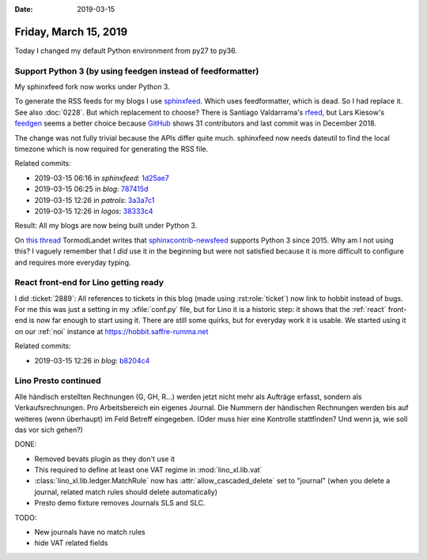 :date: 2019-03-15

======================
Friday, March 15, 2019
======================

Today I changed my default Python environment from py27 to py36.

Support Python 3 (by using feedgen instead of feedformatter)
============================================================

My sphinxfeed fork now works under Python 3.

To generate the RSS feeds for my blogs I use `sphinxfeed
<https://github.com/lsaffre/sphinxfeed>`__. Which uses feedformatter, which is
dead.  So I had replace it. See also :doc:`0228`.  But which replacement to
choose? There is Santiago Valdarrama's `rfeed
<https://github.com/svpino/rfeed>`__, but Lars Kiesow's `feedgen
<https://feedgen.kiesow.be>`__ seems a better choice because `GitHub
<https://github.com/lkiesow/python-feedgen>`__ shows 31 contributors and last
commit was in December 2018.

The change was not fully trivial because the APIs differ quite much.
sphinxfeed now needs dateutil to find the local timezone which is now required
for generating the RSS file.

Related commits:

- 2019-03-15 06:16 in *sphinxfeed*:
  `1d25ae7 <https://github.com/lsaffre/sphinxfeed/commit/8def303de772d7e38671eee07540006441d25ae7>`__
- 2019-03-15 06:25 in *blog*:
  `787415d <https://github.com/lsaffre/blog/commit/8c2857bf5266eab06674ed5537ac66734787415d>`__
- 2019-03-15 12:26 in *patrols*:
  `3a3a7c1 <https://github.com/lsaffre/lino-patrols/commit/d8f4c0abf3fe2bf999e62055082273f493a3a7c1>`__
- 2019-03-15 12:26 in *logos*:
  `38333c4 <https://github.com/lsaffre/lino-logos/commit/3e7d6afd40fdd9c98d0e3a68e58d7fa7338333c4>`__

Result: All my blogs are now being built under Python 3.

On `this thread <https://github.com/sphinx-doc/sphinx/issues/2>`__ TormodLandet
writes that `sphinxcontrib-newsfeed
<https://pypi.org/project/sphinxcontrib-newsfeed/>`__ supports Python 3 since
2015.  Why am I not using this?  I vaguely remember that I *did*  use it in the
beginning but were not satisfied because it is more difficult to configure and
requires more everyday typing.


React front-end for Lino getting ready
======================================

I did :ticket:`2889`: All references to tickets in this blog (made using
:rst:role:`ticket`) now link to hobbit instead of bugs.  For me this was just a
setting in my :xfile:`conf.py` file, but for Lino it is a historic step: it
shows that the :ref:`react` front-end is now far enough to start using it.
There are still some quirks, but for everyday work it is usable. We started
using it on our :ref:`noi` instance at https://hobbit.saffre-rumma.net

Related commits:

- 2019-03-15 12:26 in *blog*:
  `b8204c4 <https://github.com/lsaffre/blog/commit/9dabbbbe984ecec92116b90949970d373b8204c4>`__

Lino Presto continued
=====================

Alle händisch erstellten Rechnungen (G, GH, R...) werden jetzt nicht mehr als
Aufträge erfasst, sondern als Verkaufsrechnungen.  Pro Arbeitsbereich ein
eigenes Journal.  Die Nummern der händischen Rechnungen werden bis auf weiteres
(wenn überhaupt) im Feld Betreff eingegeben. (Oder muss hier eine Kontrolle
stattfinden?  Und wenn ja, wie soll das vor sich gehen?)

DONE:

- Removed bevats plugin as they don't use it

- This required to define at least one VAT regime in :mod:`lino_xl.lib.vat`

- :class:`lino_xl.lib.ledger.MatchRule` now has :attr:`allow_cascaded_delete`
  set to "journal" (when you delete a journal, related match rules should delete
  automatically)

- Presto demo fixture removes Journals SLS and SLC.

TODO:

- New journals have no match rules
- hide VAT related fields